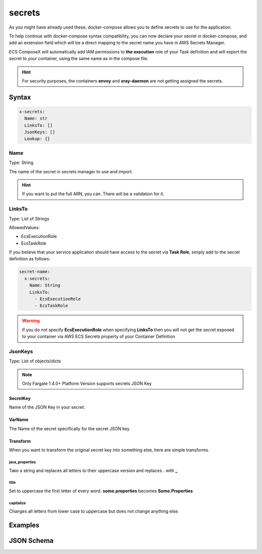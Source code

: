 ﻿.. meta::
    :description: ECS Compose-X docker-compose secrets syntax support
    :keywords: AWS, AWS ECS, Docker, Compose, docker-compose, ecs-composex, secrets


.. _secrets_syntax_reference:

========
secrets
========

As you might have already used these, docker-compose allows you to define secrets to use for the application.

To help continue with docker-compose syntax compatibility, you can now declare your secret in docker-compose,
and add an extension field which will be a direct mapping to the secret name you have in AWS Secrets Manager.

ECS ComposeX will automatically add IAM permissions to **the execution** role of your Task definition and will export the secret
to your container, using the same name as in the compose file.

.. seealso::

    `docker-compose secrets reference`_

.. hint::

    For security purposes, the containers **envoy** and **xray-daemon** are not getting assigned the secrets.


Syntax
======

.. code-block::

    x-secrets:
      Name: str
      LinksTo: []
      JsonKeys: []
      Lookup: {}

.. seealso::

    For more structural details, see `JSON Schema`_


Name
----

Type: String

The name of the secret in secrets manager to use and import.

.. hint::

    If you want to put the full ARN, you can. There will be a validation for it.

LinksTo
-------

Type: List of Strings

AllowedValues:

* EcsExecutionRole
* EcsTaskRole

If you believe that your service application should have access to the secret via **Task Role**, simply add to the
secret definition as follows:

.. code-block:: yaml

        secret-name:
          x-secrets:
            Name: String
            LinksTo:
              - EcsExecutionRole
              - EcsTaskRole

.. warning::

    If you do not specify **EcsExecutionRole** when specifying **LinksTo** then you will not get the secret exposed
    to your container via AWS ECS Secrets property of your Container Definition

JsonKeys
--------

Type: List of objects/dicts

.. note::

    Only Fargate 1.4.0+ Platform Version supports secrets JSON Key

.. code-block:: yaml
    :caption: JsonKeys objects structure

    SecretKey: str
    VarName: str
    Transform: str

SecretKey
""""""""""""

Name of the JSON Key in your secret.

VarName
""""""""

The Name of the secret specifically for the secret JSON key

Transform
""""""""""

When you want to transform the original secret key into something else, here are simple transforms.

java_properties
++++++++++++++++

Take a string and replaces all letters to their uppercase version and replaces **.** with **_**

title
++++++

Set to uppercase the first letter of every word. **some.properties** becomes **Some.Properties**

capitalize
+++++++++++

Changes all letters from lower case to uppercase but does not change anything else.


Examples
========

.. code-block:: yaml
    :caption: Short example

    secrets:
      topsecret_info:
        x-secrets:
          Name: /path/to/my/secret

    services:
      serviceA:
        secrets:
          - topsecret_info

.. code-block:: yaml
    :caption: Secret with assignment to Task and Execution Role

    secrets:
      abcd: {}
      john:
        x-secrets:
          LinksTo:
            - EcsExecutionRole
            - EcsTaskRole
          Name: SFTP/asl-cscs-files-dev


.. code-block:: yaml
    :caption: Secret Looked up from Tags and Name, also using JsonKeys

    secrets:
      zyx:
        x-secrets:
          Name: secret/with/kmskey
          Lookup:
            Tags:
              - costcentre: lambda
              - composexdev: "yes"
          JsonKeys:
            - SecretKey: username
              VarName: PSQL_USERNAME
            - SecretKey: password
              VarName: PSQL_PASSWORD


.. code-block:: yaml
    :caption: Secret with assignment to Task and Execution Role

    secrets:
      abcd: {}
      john:
        x-secrets:
          LinksTo:
            - EcsExecutionRole
            - EcsTaskRole
          Name: arn:aws:secretsmanager:eu-west-1:123456789012:secret:/secret/abcd

JSON Schema
============

.. jsonschema:: ../../../ecs_composex/specs/secrets.x-secrets.spec.json


.. _docker-compose secrets reference: https://docs.docker.com/compose/compose-file/#secrets
